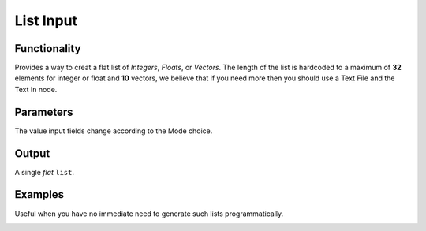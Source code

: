 List Input
==========

Functionality
-------------

Provides a way to creat a flat list of *Integers*, *Floats*, or *Vectors*. 
The length of the list is hardcoded to a maximum of **32** elements for integer or float and **10** vectors, 
we believe that if you need  more then you should use a Text File and the Text In node.

Parameters
----------

The value input fields change according to the Mode choice.


Output
-------

A single *flat* ``list``.



Examples
--------

Useful when you have no immediate need to generate such lists programmatically.

.. image:: https://cloud.githubusercontent.com/assets/619340/4186017/0f076f00-375d-11e4-92ce-30af77e41307.PNG
  :alt: ListInputDemo1.PNG

.. image:: https://cloud.githubusercontent.com/assets/619340/4186018/0f61f4b6-375d-11e4-99c8-6f7ef62598b3.PNG
  :alt: ListInputDemo2.PNG
  
